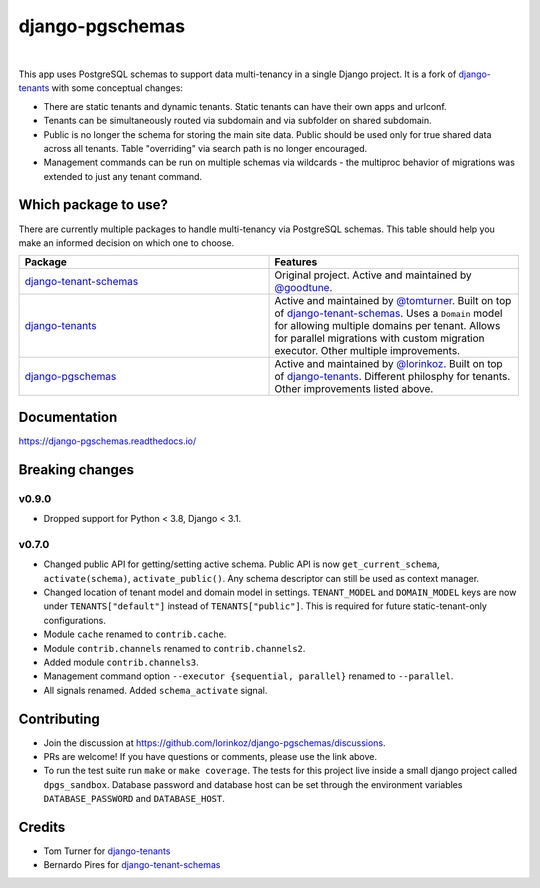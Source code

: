 django-pgschemas
================

.. image:: https://img.shields.io/badge/packaging-poetry-purple.svg
    :alt: Packaging: poetry
    :target: https://github.com/sdispater/poetry

.. image:: https://img.shields.io/badge/code%20style-black-black.svg
    :alt: Code style: black
    :target: https://github.com/ambv/black

.. image:: https://github.com/lorinkoz/django-pgschemas/workflows/code/badge.svg
    :alt: Build status
    :target: https://github.com/lorinkoz/django-pgschemas/actions

.. image:: https://readthedocs.org/projects/django-pgschemas/badge/?version=latest
    :alt: Documentation status
    :target: https://django-pgschemas.readthedocs.io/

.. image:: https://coveralls.io/repos/github/lorinkoz/django-pgschemas/badge.svg?branch=master
    :alt: Code coverage
    :target: https://coveralls.io/github/lorinkoz/django-pgschemas?branch=master

.. image:: https://badge.fury.io/py/django-pgschemas.svg
    :alt: PyPi version
    :target: http://badge.fury.io/py/django-pgschemas

.. image:: https://pepy.tech/badge/django-pgschemas/month
    :alt: Downloads
    :target: https://pepy.tech/project/django-pgschemas/

|

This app uses PostgreSQL schemas to support data multi-tenancy in a single
Django project. It is a fork of `django-tenants`_ with some conceptual changes:

- There are static tenants and dynamic tenants. Static tenants can have their
  own apps and urlconf.
- Tenants can be simultaneously routed via subdomain and via subfolder on shared
  subdomain.
- Public is no longer the schema for storing the main site data. Public should
  be used only for true shared data across all tenants. Table "overriding" via
  search path is no longer encouraged.
- Management commands can be run on multiple schemas via wildcards - the
  multiproc behavior of migrations was extended to just any tenant command.

.. _django-tenants: https://github.com/tomturner/django-tenants

Which package to use?
---------------------

There are currently multiple packages to handle multi-tenancy via PostgreSQL schemas.
This table should help you make an informed decision on which one to choose.

.. list-table::
   :widths: 50 50
   :header-rows: 1

   * - Package
     - Features
   * - `django-tenant-schemas`_
     - Original project.
       Active and maintained by `@goodtune`_.
   * - `django-tenants`_
     - Active and maintained by `@tomturner`_.
       Built on top of `django-tenant-schemas`_.
       Uses a ``Domain`` model for allowing multiple domains per tenant.
       Allows for parallel migrations with custom migration executor.
       Other multiple improvements.
   * - `django-pgschemas`_
     - Active and maintained by `@lorinkoz`_.
       Built on top of `django-tenants`_.
       Different philosphy for tenants.
       Other improvements listed above.

.. _django-tenants-schemas: https://github.com/bernardopires/django-tenant-schemas
.. _@goodtune: https://github.com/goodtune
.. _django-tenants: https://github.com/tomturner/django-tenants
.. _@tomturner: https://github.com/tomturner
.. _django-pgschemas: https://github.com/lorinkoz/django-pgschemas
.. _@lorinkoz: https://github.com/lorinkoz

Documentation
-------------

https://django-pgschemas.readthedocs.io/

Breaking changes
----------------

v0.9.0
++++++

- Dropped support for Python < 3.8, Django < 3.1.

v0.7.0
++++++

- Changed public API for getting/setting active schema. Public API is now
  ``get_current_schema``, ``activate(schema)``, ``activate_public()``. Any
  schema descriptor can still be used as context manager.
- Changed location of tenant model and domain model in settings.
  ``TENANT_MODEL`` and ``DOMAIN_MODEL`` keys are now under ``TENANTS["default"]``
  instead of ``TENANTS["public"]``. This is required for future
  static-tenant-only configurations.
- Module ``cache`` renamed to ``contrib.cache``.
- Module ``contrib.channels`` renamed to ``contrib.channels2``.
- Added module ``contrib.channels3``.
- Management command option ``--executor {sequential, parallel}`` renamed to
  ``--parallel``.
- All signals renamed. Added ``schema_activate`` signal.

Contributing
------------

- Join the discussion at https://github.com/lorinkoz/django-pgschemas/discussions.
- PRs are welcome! If you have questions or comments, please use the link
  above.
- To run the test suite run ``make`` or ``make coverage``. The tests for this
  project live inside a small django project called ``dpgs_sandbox``. Database
  password and database host can be set through the environment variables
  ``DATABASE_PASSWORD`` and ``DATABASE_HOST``.

Credits
-------

* Tom Turner for `django-tenants`_
* Bernardo Pires for `django-tenant-schemas`_

.. _django-tenants: https://github.com/tomturner/django-tenants
.. _django-tenant-schemas: https://github.com/bernardopires/django-tenant-schemas
